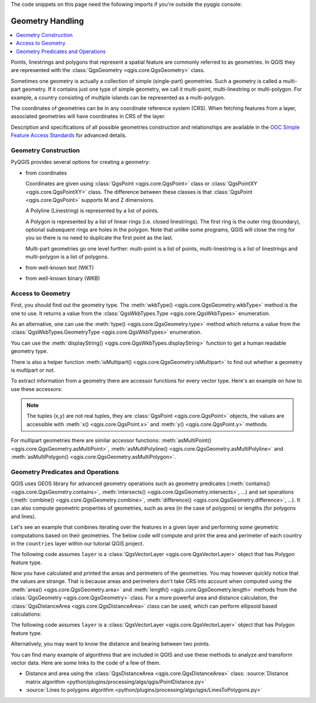 .. index:: Geometry; Handling

.. highlight:: python
   :linenothreshold: 5

.. testsetup:: geometry

    iface = start_qgis()

    from qgis.core import (
      QgsProject,
      QgsVectorLayer,
    )

    # Load the countries layer
    if not QgsProject.instance().mapLayersByName("countries"):
        vlayer = QgsVectorLayer("/usr/share/qgis/resources/data/world_map.gpkg|layerName=countries", "countries", "ogr")
        assert vlayer.isValid()
        QgsProject.instance().addMapLayers([vlayer])


The code snippets on this page need the following imports if you're outside the pyqgis console:

.. testcode:: geometry

    from qgis.core import (
      QgsGeometry,
      QgsPoint,
      QgsPointXY,
      QgsWkbTypes,
      QgsProject,
      QgsFeatureRequest,
      QgsVectorLayer,
      QgsDistanceArea,
      QgsUnitTypes,
    )

.. _geometry:


*****************
Geometry Handling
*****************

.. contents::
   :local:

Points, linestrings and polygons that represent a spatial feature are commonly
referred to as geometries. In QGIS they are represented with the
:class:`QgsGeometry <qgis.core.QgsGeometry>` class.

Sometimes one geometry is actually a collection of simple (single-part)
geometries. Such a geometry is called a multi-part geometry. If it contains
just one type of simple geometry, we call it multi-point, multi-linestring or
multi-polygon. For example, a country consisting of multiple islands can be
represented as a multi-polygon.

The coordinates of geometries can be in any coordinate reference system (CRS).
When fetching features from a layer, associated geometries will have
coordinates in CRS of the layer.

Description and specifications of all possible geometries construction and
relationships are available in the `OGC Simple Feature Access Standards
<https://www.opengeospatial.org/standards/sfa>`_ for advanced details.

.. index:: Geometry; Construction

Geometry Construction
=====================

PyQGIS provides several options for creating a geometry:

* from coordinates

  .. testcode:: geometry

    gPnt = QgsGeometry.fromPointXY(QgsPointXY(1,1))
    print(gPnt)
    gLine = QgsGeometry.fromPolyline([QgsPoint(1, 1), QgsPoint(2, 2)])
    print(gLine)
    gPolygon = QgsGeometry.fromPolygonXY([[QgsPointXY(1, 1),
	QgsPointXY(2, 2), QgsPointXY(2, 1)]])
    print(gPolygon)

  .. testoutput:: geometry
    :hide:

    <QgsGeometry: Point (1 1)>
    <QgsGeometry: LineString (1 1, 2 2)>
    <QgsGeometry: Polygon ((1 1, 2 2, 2 1, 1 1))>

  Coordinates are given using :class:`QgsPoint <qgis.core.QgsPoint>` class or :class:`QgsPointXY <qgis.core.QgsPointXY>`
  class. The difference between these classes is that :class:`QgsPoint <qgis.core.QgsPoint>`
  supports M and Z dimensions.

  A Polyline (Linestring) is represented by a list of points.

  A Polygon is
  represented by a list of linear rings (i.e. closed linestrings). The first ring
  is the outer ring (boundary), optional subsequent rings are holes in the polygon.
  Note that unlike some programs, QGIS will close the ring for you so there is
  no need to duplicate the first point as the last.

  Multi-part geometries go one level further: multi-point is a list of points,
  multi-linestring is a list of linestrings and multi-polygon is a list of
  polygons.

* from well-known text (WKT)

  .. testcode:: geometry

    geom = QgsGeometry.fromWkt("POINT(3 4)")
    print(geom)

  .. testoutput:: geometry
    :hide:

    <QgsGeometry: Point (3 4)>

* from well-known binary (WKB)

  .. testcode:: geometry

    g = QgsGeometry()
    wkb = bytes.fromhex("010100000000000000000045400000000000001440")
    g.fromWkb(wkb)

    # print WKT representation of the geometry
    print(g.asWkt())

  .. testoutput:: geometry
    :hide:

    Point (42 5)

.. index:: Geometry; Access to

Access to Geometry
==================

First, you should find out the geometry type. The :meth:`wkbType() <qgis.core.QgsGeometry.wkbType>`
method is the one to use. It returns a value from the :class:`QgsWkbTypes.Type <qgis.core.QgsWkbTypes>`
enumeration.

.. testcode:: geometry

  if gPnt.wkbType() == QgsWkbTypes.Point:
    print(gPnt.wkbType())
    # output: 1 for Point
  if gLine.wkbType() == QgsWkbTypes.LineString:
    print(gLine.wkbType())
  if gPolygon.wkbType() == QgsWkbTypes.Polygon:
    print(gPolygon.wkbType())
    # output: 3 for Polygon

.. testoutput:: geometry
  :hide:

  1
  2
  3

As an alternative, one can use the :meth:`type() <qgis.core.QgsGeometry.type>`
method which returns a value from the :class:`QgsWkbTypes.GeometryType <qgis.core.QgsWkbTypes>`
enumeration.

You can use the :meth:`displayString() <qgis.core.QgsWkbTypes.displayString>`
function to get a human readable geometry type.

.. testcode:: geometry

  print(QgsWkbTypes.displayString(gPnt.wkbType()))
  # output: 'Point'
  print(QgsWkbTypes.displayString(gLine.wkbType()))
  # output: 'LineString'
  print(QgsWkbTypes.displayString(gPolygon.wkbType()))
  # output: 'Polygon'

.. testoutput:: geometry

  Point
  LineString
  Polygon

There is also a helper function
:meth:`isMultipart() <qgis.core.QgsGeometry.isMultipart>` to find out whether a geometry is multipart or not.

To extract information from a geometry there are accessor functions for every
vector type. Here's an example on how to use these accessors:

.. testcode:: geometry

  print(gPnt.asPoint())
  # output: <QgsPointXY: POINT(1 1)>
  print(gLine.asPolyline())
  # output: [<QgsPointXY: POINT(1 1)>, <QgsPointXY: POINT(2 2)>]
  print(gPolygon.asPolygon())
  # output: [[<QgsPointXY: POINT(1 1)>, <QgsPointXY: POINT(2 2)>, <QgsPointXY: POINT(2 1)>, <QgsPointXY: POINT(1 1)>]]

.. testoutput:: geometry
  :hide:

  <QgsPointXY: POINT(1 1)>
  [<QgsPointXY: POINT(1 1)>, <QgsPointXY: POINT(2 2)>]
  [[<QgsPointXY: POINT(1 1)>, <QgsPointXY: POINT(2 2)>, <QgsPointXY: POINT(2 1)>, <QgsPointXY: POINT(1 1)>]]


.. note:: The tuples (x,y) are not real tuples, they are :class:`QgsPoint <qgis.core.QgsPoint>`
   objects, the values are accessible with :meth:`x() <qgis.core.QgsPoint.x>`
   and :meth:`y() <qgis.core.QgsPoint.y>` methods.

For multipart geometries there are similar accessor functions:
:meth:`asMultiPoint() <qgis.core.QgsGeometry.asMultiPoint>`, :meth:`asMultiPolyline() <qgis.core.QgsGeometry.asMultiPolyline>` and :meth:`asMultiPolygon() <qgis.core.QgsGeometry.asMultiPolygon>`.


.. index:: Geometry; Predicates and operations

Geometry Predicates and Operations
==================================

QGIS uses GEOS library for advanced geometry operations such as geometry
predicates (:meth:`contains() <qgis.core.QgsGeometry.contains>`, :meth:`intersects() <qgis.core.QgsGeometry.intersects>`, …) and set operations
(:meth:`combine() <qgis.core.QgsGeometry.combine>`, :meth:`difference() <qgis.core.QgsGeometry.difference>`, …). It can also compute geometric
properties of geometries, such as area (in the case of polygons) or lengths
(for polygons and lines).

Let's see an example that combines iterating over the features in a
given layer and performing some geometric computations based on their
geometries. The below code will compute and print the area and perimeter of
each country in the ``countries`` layer within our tutorial QGIS project.

The following code assumes ``layer`` is a :class:`QgsVectorLayer <qgis.core.QgsVectorLayer>` object that has Polygon feature type.


.. testcode:: geometry

  # let's access the 'countries' layer
  layer = QgsProject.instance().mapLayersByName('countries')[0]

  # let's filter for countries that begin with Z, then get their features
  query = '"name" LIKE \'Zu%\''
  features = layer.getFeatures(QgsFeatureRequest().setFilterExpression(query))

  # now loop through the features, perform geometry computation and print the results
  for f in features:
    geom = f.geometry()
    name = f.attribute('NAME')
    print(name)
    print('Area: ', geom.area())
    print('Perimeter: ', geom.length())


.. testoutput:: geometry

    Zubin Potok
    Area:  0.040717371293465573
    Perimeter:  0.9406133328077781
    Zulia
    Area:  3.708060762610232
    Perimeter:  17.172123598311487
    Zuid-Holland
    Area:  0.4204687950359031
    Perimeter:  4.098878517120812
    Zug
    Area:  0.027573510374275363
    Perimeter:  0.7756605461489624


Now you have calculated and printed the areas and perimeters of the geometries.
You may however quickly notice that the values are strange.
That is because areas and perimeters don't take CRS into account when computed
using the :meth:`area() <qgis.core.QgsGeometry.area>` and :meth:`length()
<qgis.core.QgsGeometry.length>`
methods from the :class:`QgsGeometry <qgis.core.QgsGeometry>` class. For a more powerful area and
distance calculation, the :class:`QgsDistanceArea <qgis.core.QgsDistanceArea>`
class can be used, which can perform ellipsoid based calculations:

The following code assumes ``layer`` is a :class:`QgsVectorLayer
<qgis.core.QgsVectorLayer>` object that has Polygon feature type.

.. testcode:: geometry

  d = QgsDistanceArea()
  d.setEllipsoid('WGS84')

  layer = QgsProject.instance().mapLayersByName('countries')[0]

  # let's filter for countries that begin with Z, then get their features
  query = '"name" LIKE \'Zu%\''
  features = layer.getFeatures(QgsFeatureRequest().setFilterExpression(query))

  for f in features:
    geom = f.geometry()
    name = f.attribute('NAME')
    print(name)
    print("Perimeter (m):", d.measurePerimeter(geom))
    print("Area (m2):", d.measureArea(geom))

    # let's calculate and print the area again, but this time in square kilometers
    print("Area (km2):", d.convertAreaMeasurement(d.measureArea(geom), QgsUnitTypes.AreaSquareKilometers))


.. testoutput:: geometry

    Zubin Potok
    Perimeter (m): 87581.40256396442
    Area (m2): 369302069.18814206
    Area (km2): 369.30206918814207
    Zulia
    Perimeter (m): 1891227.0945423362
    Area (m2): 44973645460.19726
    Area (km2): 44973.64546019726
    Zuid-Holland
    Perimeter (m): 331941.8000214341
    Area (m2): 3217213408.4100943
    Area (km2): 3217.213408410094
    Zug
    Perimeter (m): 67440.22483063207
    Area (m2): 232457391.52097562
    Area (km2): 232.45739152097562

Alternatively, you may want to know the distance and bearing between two points.

.. testcode:: geometry

  d = QgsDistanceArea()
  d.setEllipsoid('WGS84')

  # Let's create two points.
  # Santa claus is a workaholic and needs a summer break,
  # lets see how far is Tenerife from his home
  santa = QgsPointXY(25.847899, 66.543456)
  tenerife = QgsPointXY(-16.5735, 28.0443)

  print("Distance in meters: ", d.measureLine(santa, tenerife))

.. testoutput:: geometry
  :hide:

  Distance in meters:  5154172.923937496

You can find many example of algorithms that are included in QGIS and use these
methods to analyze and transform vector data. Here are some links to the code
of a few of them.

* Distance and area using the :class:`QgsDistanceArea <qgis.core.QgsDistanceArea>` class:
  :source:`Distance matrix algorithm <python/plugins/processing/algs/qgis/PointDistance.py>`
* :source:`Lines to polygons algorithm <python/plugins/processing/algs/qgis/LinesToPolygons.py>`